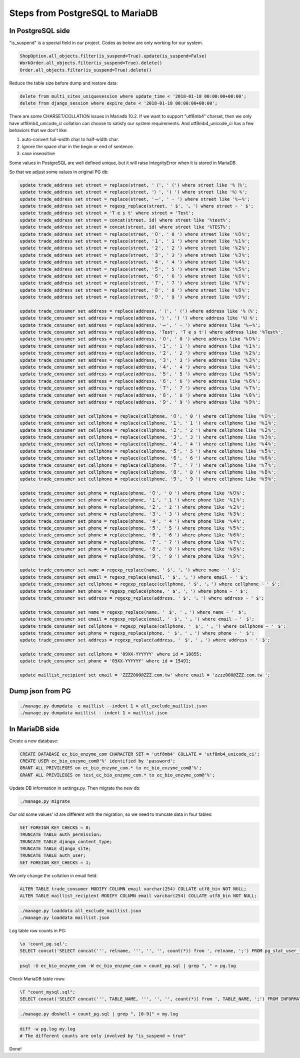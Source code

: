 Steps from PostgreSQL to MariaDB
===============================================================================

In PostgreSQL side
-------------------------------------------------------------------------------

"is_suspend" is a special field in our project.  Codes as below are only working for our system.

.. code-block:: python

    ShopOption.all_objects.filter(is_suspend=True).update(is_suspend=False)
    WorkOrder.all_objects.filter(is_suspend=True).delete()
    Order.all_objects.filter(is_suspend=True).delete()

Reduce the table size before dump and restore data:

.. code-block:: sql

    delete from multi_sites_uniquesession where update_time < '2018-01-18 00:00:00+00:00';
    delete from django_session where expire_date < '2018-01-18 00:00:00+00:00';

There are some CHARSET/COLLATION issues in Mariadb 10.2.  If we want to support "utf8mb4" charset, then we only have utf8mb4_unicode_ci collation can choose to satisfy our system requirements.  And utf8mb4_unicode_ci has a few behaviors that we don't like:

1. auto-convert full-width char to half-width char.
#. ignore the space char in the begin or end of sentence.
#. case insensitive

Some values in PostgreSQL are well defined unique, but it will raise IntegrityError when it is stored in MariaDB.

So that we adjust some values in original PG db:

.. code-block:: sql

    update trade_address set street = replace(street, '（', ' (') where street like '%（%';
    update trade_address set street = replace(street, '）', ') ') where street like '%）%';
    update trade_address set street = replace(street, '－', ' - ') where street like '%－%';
    update trade_address set street = regexp_replace(street, ' $', '。') where street ~ ' $';
    update trade_address set street = 'T e s t' where street = 'Test';
    update trade_address set street = concat(street, id) where street like '%test%';
    update trade_address set street = concat(street, id) where street like '%TEST%';
    update trade_address set street = replace(street, '０', ' 0 ') where street like '%０%';
    update trade_address set street = replace(street, '１', ' 1 ') where street like '%１%';
    update trade_address set street = replace(street, '２', ' 2 ') where street like '%２%';
    update trade_address set street = replace(street, '３', ' 3 ') where street like '%３%';
    update trade_address set street = replace(street, '４', ' 4 ') where street like '%４%';
    update trade_address set street = replace(street, '５', ' 5 ') where street like '%５%';
    update trade_address set street = replace(street, '６', ' 6 ') where street like '%６%';
    update trade_address set street = replace(street, '７', ' 7 ') where street like '%７%';
    update trade_address set street = replace(street, '８', ' 8 ') where street like '%８%';
    update trade_address set street = replace(street, '９', ' 9 ') where street like '%９%';

    update trade_consumer set address = replace(address, '（', ' (') where address like '%（%';
    update trade_consumer set address = replace(address, '）', ') ') where address like '%）%';
    update trade_consumer set address = replace(address, '－', ' - ') where address like '%－%';
    update trade_consumer set address = replace(address, 'Test', 'T e s t') where address like '%Test%';
    update trade_consumer set address = replace(address, '０', ' 0 ') where address like '%０%';
    update trade_consumer set address = replace(address, '１', ' 1 ') where address like '%１%';
    update trade_consumer set address = replace(address, '２', ' 2 ') where address like '%２%';
    update trade_consumer set address = replace(address, '３', ' 3 ') where address like '%３%';
    update trade_consumer set address = replace(address, '４', ' 4 ') where address like '%４%';
    update trade_consumer set address = replace(address, '５', ' 5 ') where address like '%５%';
    update trade_consumer set address = replace(address, '６', ' 6 ') where address like '%６%';
    update trade_consumer set address = replace(address, '７', ' 7 ') where address like '%７%';
    update trade_consumer set address = replace(address, '８', ' 8 ') where address like '%８%';
    update trade_consumer set address = replace(address, '９', ' 9 ') where address like '%９%';

    update trade_consumer set cellphone = replace(cellphone, '０', ' 0 ') where cellphone like '%０%';
    update trade_consumer set cellphone = replace(cellphone, '１', ' 1 ') where cellphone like '%１%';
    update trade_consumer set cellphone = replace(cellphone, '２', ' 2 ') where cellphone like '%２%';
    update trade_consumer set cellphone = replace(cellphone, '３', ' 3 ') where cellphone like '%３%';
    update trade_consumer set cellphone = replace(cellphone, '４', ' 4 ') where cellphone like '%４%';
    update trade_consumer set cellphone = replace(cellphone, '５', ' 5 ') where cellphone like '%５%';
    update trade_consumer set cellphone = replace(cellphone, '６', ' 6 ') where cellphone like '%６%';
    update trade_consumer set cellphone = replace(cellphone, '７', ' 7 ') where cellphone like '%７%';
    update trade_consumer set cellphone = replace(cellphone, '８', ' 8 ') where cellphone like '%８%';
    update trade_consumer set cellphone = replace(cellphone, '９', ' 9 ') where cellphone like '%９%';

    update trade_consumer set phone = replace(phone, '０', ' 0 ') where phone like '%０%';
    update trade_consumer set phone = replace(phone, '１', ' 1 ') where phone like '%１%';
    update trade_consumer set phone = replace(phone, '２', ' 2 ') where phone like '%２%';
    update trade_consumer set phone = replace(phone, '３', ' 3 ') where phone like '%３%';
    update trade_consumer set phone = replace(phone, '４', ' 4 ') where phone like '%４%';
    update trade_consumer set phone = replace(phone, '５', ' 5 ') where phone like '%５%';
    update trade_consumer set phone = replace(phone, '６', ' 6 ') where phone like '%６%';
    update trade_consumer set phone = replace(phone, '７', ' 7 ') where phone like '%７%';
    update trade_consumer set phone = replace(phone, '８', ' 8 ') where phone like '%８%';
    update trade_consumer set phone = replace(phone, '９', ' 9 ') where phone like '%９%';

    update trade_consumer set name = regexp_replace(name, ' $', '。') where name ~ ' $';
    update trade_consumer set email = regexp_replace(email, ' $', '。') where email ~ ' $';
    update trade_consumer set cellphone = regexp_replace(cellphone, ' $', '。') where cellphone ~ ' $';
    update trade_consumer set phone = regexp_replace(phone, ' $', '。') where phone ~ ' $';
    update trade_consumer set address = regexp_replace(address, ' $', '。') where address ~ ' $';

    update trade_consumer set name = regexp_replace(name, '　$', ' 。') where name ~ '　$';
    update trade_consumer set email = regexp_replace(email, '　$', ' 。') where email ~ '　$';
    update trade_consumer set cellphone = regexp_replace(cellphone, '　$', ' 。') where cellphone ~ '　$';
    update trade_consumer set phone = regexp_replace(phone, '　$', ' 。') where phone ~ '　$';
    update trade_consumer set address = regexp_replace(address, '　$', ' 。') where address ~ '　$';

    update trade_consumer set cellphone = '09XX-YYYYYY' where id = 10855;
    update trade_consumer set phone = '09XX-YYYYYY' where id = 15491;

    update maillist_recipient set email = 'ZZZZ000@ZZZ.com.tw' where email = 'zzzz000@ZZZ.com.tw ';

Dump json from PG
-------------------------------------------------------------------------------

.. code-block:: bash

    ./manage.py dumpdata -e maillist --indent 1 > all_exclude_maillist.json
    ./manage.py dumpdata maillist --indent 1 > maillist.json

In MariaDB side
-------------------------------------------------------------------------------

Create a new database:

.. code-block:: sql

    CREATE DATABASE ec_bio_enzyme_com CHARACTER SET = 'utf8mb4' COLLATE = 'utf8mb4_unicode_ci';
    CREATE USER ec_bio_enzyme_com@'%' identified by 'password';
    GRANT ALL PRIVILEGES on ec_bio_enzyme_com.* to ec_bio_enzyme_com@'%';
    GRANT ALL PRIVILEGES on test_ec_bio_enzyme_com.* to ec_bio_enzyme_com@'%';

Update DB information in settings.py. Then migrate the new db:

.. code-block:: bash

    ./manage.py migrate

Our old some values' id are different with the migration, so we need to truncate data in four tables:

.. code-block:: sql

    SET FOREIGN_KEY_CHECKS = 0;
    TRUNCATE TABLE auth_permission;
    TRUNCATE TABLE django_content_type;
    TRUNCATE TABLE django_site;
    TRUNCATE TABLE auth_user;
    SET FOREIGN_KEY_CHECKS = 1;

We only change the collation in email field:

.. code-block:: sql

    ALTER TABLE trade_consumer MODIFY COLUMN email varchar(254) COLLATE utf8_bin NOT NULL;
    ALTER TABLE maillist_recipient MODIFY COLUMN email varchar(254) COLLATE utf8_bin NOT NULL;

.. code-block:: bash

    ./manage.py loaddata all_exclude_maillist.json
    ./manage.py loaddata maillist.json

Log table row counts in PG:

.. code-block:: sql

    \o 'count_pg.sql';
    SELECT concat('SELECT concat(''', relname, ''', '', '', count(*)) from ', relname, ';') FROM pg_stat_user_tables ORDER BY relname;

.. code-block:: bash

    psql -U ec_bio_enzyme_com -W ec_bio_enzyme_com < count_pg.sql | grep ", " > pg.log


Check MariaDB table rows:

.. code-block:: sql

    \T "count_mysql.sql";
    SELECT concat('SELECT concat(''', TABLE_NAME, ''', '', '', count(*)) from ', TABLE_NAME, ';') FROM INFORMATION_SCHEMA.TABLES WHERE TABLE_SCHEMA = 'ec_bio_enzyme_com' order by TABLE_ROWS;

.. code-block:: bash

    ./manage.py dbshell < count_pg.sql | grep ", [0-9]" > my.log

.. code-block:: bash

    diff -w pg.log my.log
    # The different counts are only involved by "is_suspend = true"

Done!